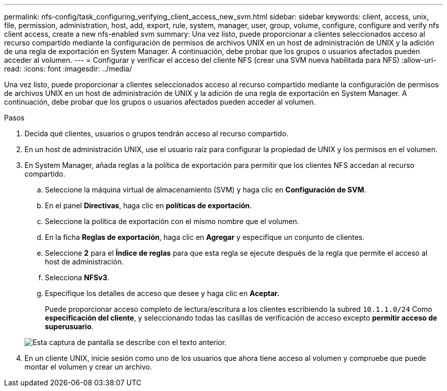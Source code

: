 ---
permalink: nfs-config/task_configuring_verifying_client_access_new_svm.html 
sidebar: sidebar 
keywords: client, access, unix, file, permission, administration, host, add, export, rule, system, manager, user, group, volume, configure, configure and verify nfs client access, create a new nfs-enabled svm 
summary: Una vez listo, puede proporcionar a clientes seleccionados acceso al recurso compartido mediante la configuración de permisos de archivos UNIX en un host de administración de UNIX y la adición de una regla de exportación en System Manager. A continuación, debe probar que los grupos o usuarios afectados pueden acceder al volumen. 
---
= Configurar y verificar el acceso del cliente NFS (crear una SVM nueva habilitada para NFS)
:allow-uri-read: 
:icons: font
:imagesdir: ../media/


[role="lead"]
Una vez listo, puede proporcionar a clientes seleccionados acceso al recurso compartido mediante la configuración de permisos de archivos UNIX en un host de administración de UNIX y la adición de una regla de exportación en System Manager. A continuación, debe probar que los grupos o usuarios afectados pueden acceder al volumen.

.Pasos
. Decida qué clientes, usuarios o grupos tendrán acceso al recurso compartido.
. En un host de administración UNIX, use el usuario raíz para configurar la propiedad de UNIX y los permisos en el volumen.
. En System Manager, añada reglas a la política de exportación para permitir que los clientes NFS accedan al recurso compartido.
+
.. Seleccione la máquina virtual de almacenamiento (SVM) y haga clic en *Configuración de SVM*.
.. En el panel *Directivas*, haga clic en *políticas de exportación*.
.. Seleccione la política de exportación con el mismo nombre que el volumen.
.. En la ficha *Reglas de exportación*, haga clic en *Agregar* y especifique un conjunto de clientes.
.. Seleccione *2* para el *Índice de reglas* para que esta regla se ejecute después de la regla que permite el acceso al host de administración.
.. Selecciona *NFSv3*.
.. Especifique los detalles de acceso que desee y haga clic en *Aceptar.*
+
Puede proporcionar acceso completo de lectura/escritura a los clientes escribiendo la subred `10.1.1.0/24` Como *especificación del cliente*, y seleccionando todas las casillas de verificación de acceso excepto *permitir acceso de superusuario*.

+
image::../media/export_rule_for_clients_nfs_nfs.gif[Esta captura de pantalla se describe con el texto anterior.]



. En un cliente UNIX, inicie sesión como uno de los usuarios que ahora tiene acceso al volumen y compruebe que puede montar el volumen y crear un archivo.

